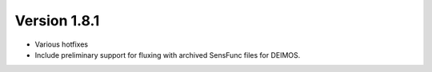 
Version 1.8.1
=============

- Various hotfixes
- Include preliminary support for fluxing with archived SensFunc files
  for DEIMOS.

